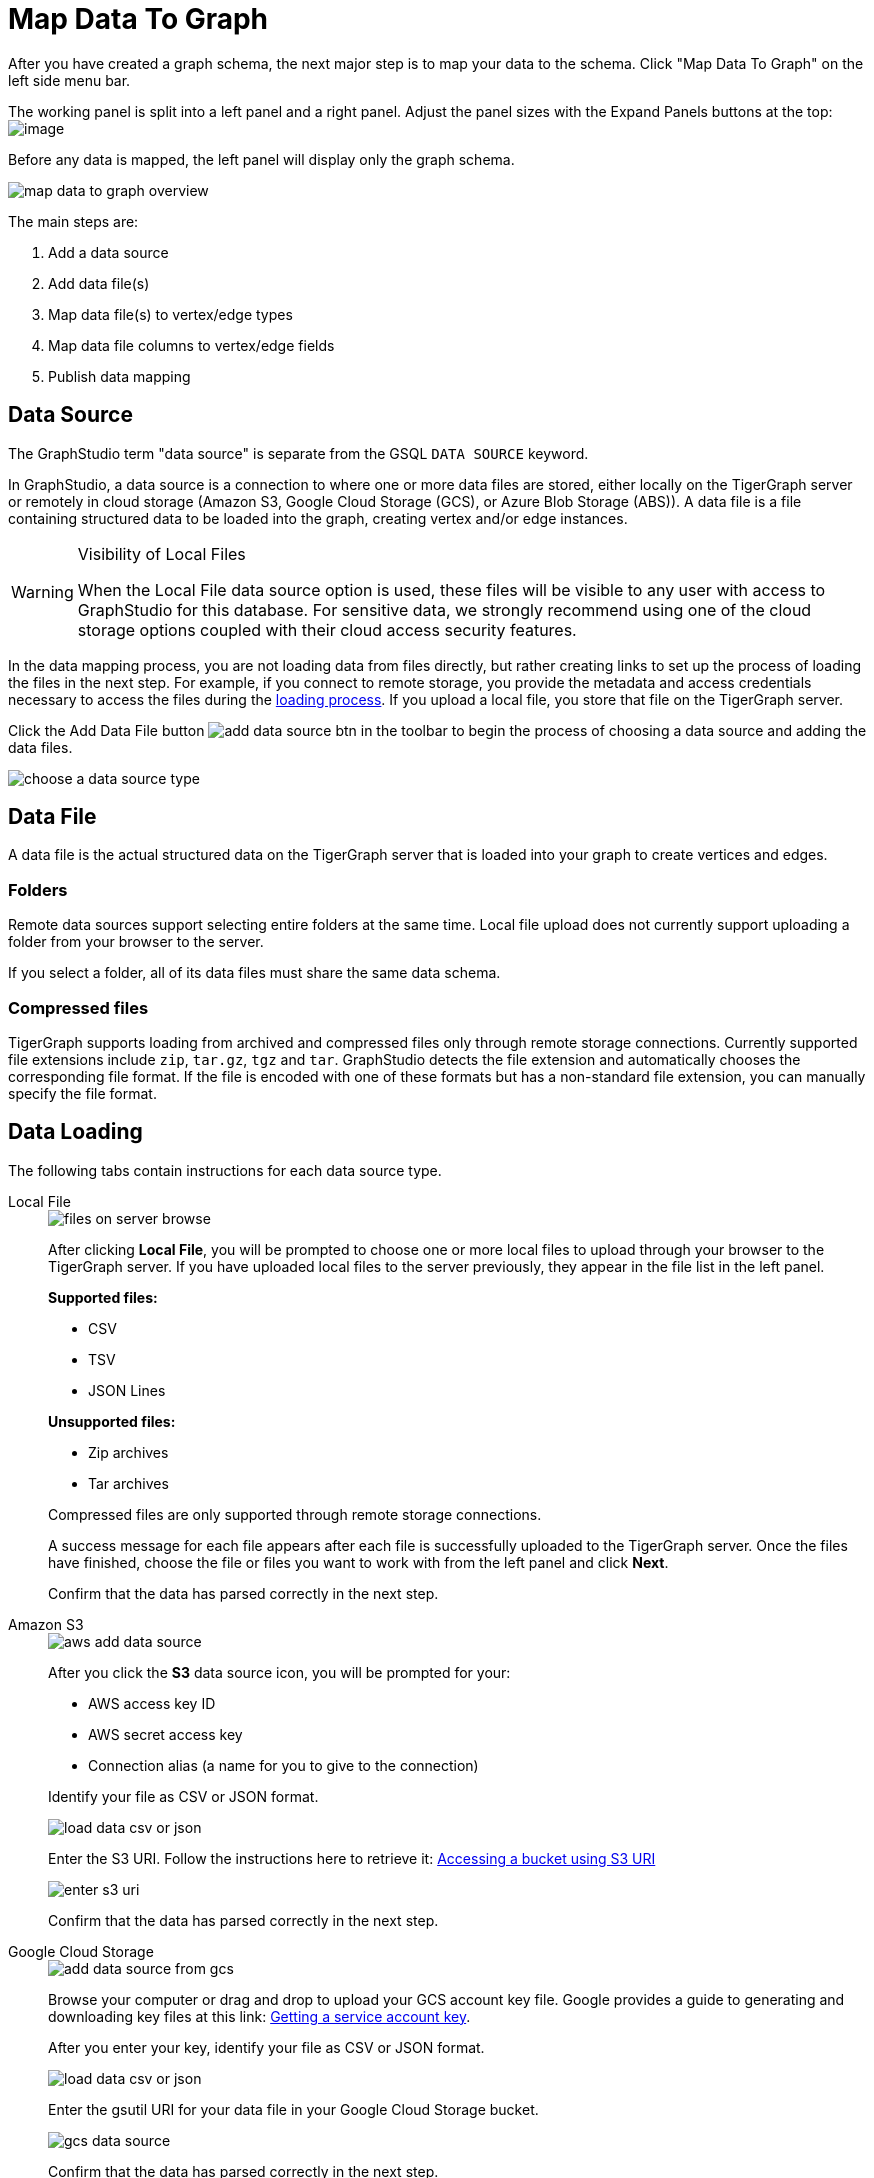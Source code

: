 = Map Data To Graph
:pp: {plus}{plus}
:experimental: true


After you have created a graph schema, the next major step is to map your data to the schema.
Click "Map Data To Graph" on the left side menu bar.


The working panel is split into a left panel and a right panel.
Adjust the panel sizes with the Expand Panels buttons at the top: image:split-view.png[image]

Before any data is mapped, the left panel will display only the graph schema.

image::map-data-to-graph-overview.png[]

The main steps are:

. Add a data source
. Add data file(s)
. Map data file(s) to vertex/edge types
. Map data file columns to vertex/edge fields
. Publish data mapping

== Data Source

The GraphStudio term "data source" is separate from the GSQL `DATA SOURCE` keyword.

In GraphStudio, a data source is a connection to where one or more data files are stored, either locally on the TigerGraph server or remotely in cloud storage (Amazon S3, Google Cloud Storage (GCS), or Azure Blob Storage (ABS)).
A data file is a file containing structured data to be loaded into the graph, creating vertex and/or edge instances.

[WARNING]
.Visibility of Local Files
====
When the Local File data source option is used, these files will be visible to any user with access to GraphStudio for this database. For sensitive data, we strongly recommend using one of the cloud storage options coupled with their cloud access security features.
====

In the data mapping process, you are not loading data from files directly, but rather creating links to set up the process of loading the files in the next step.
For example, if you connect to remote storage, you provide the metadata and access credentials necessary to access the files during the xref:load-data.adoc[loading process].
If you upload a local file, you store that file on the TigerGraph server.

Click the Add Data File button image:add_data_source_btn.png[] in the toolbar to begin the process of choosing a data source and adding the data files.

image::choose-a-data-source-type.png[]

== Data File

A data file is the actual structured data on the TigerGraph server that is loaded into your graph to create vertices and edges.

=== Folders

Remote data sources support selecting entire folders at the same time.
Local file upload does not currently support uploading a folder from your browser to the server.

If you select a folder, all of its data files must share the same data schema.

=== Compressed files

TigerGraph supports loading from archived and compressed files only through remote storage connections.
Currently supported file extensions include `zip`, `tar.gz`, `tgz` and `tar`.
GraphStudio detects the file extension and automatically chooses the corresponding file format.
If the file is encoded with one of these formats but has a non-standard file extension, you can manually specify the file format.

== Data Loading

The following tabs contain instructions for each data source type.

[tabs]
====
Local File::
+
--
image::files-on-server-browse.png[]

After clicking btn:[Local File], you will be prompted to choose one or more local files to upload through your browser to the TigerGraph server.
If you have uploaded local files to the server previously, they appear in the file list in the left panel.

*Supported files:*

* CSV
* TSV
* JSON Lines

*Unsupported files:*

* Zip archives
* Tar archives

Compressed files are only supported through remote storage connections.

A success message for each file appears after each file is successfully uploaded to the TigerGraph server.
Once the files have finished, choose the file or files you want to work with from the left panel and click btn:[Next].

Confirm that the data has parsed correctly in the next step.

--
Amazon S3::
+
--
image::aws-add-data-source.png[]

After you click the btn:[S3] data source icon, you will be prompted for your:

* AWS access key ID
* AWS secret access key
* Connection alias (a name for you to give to the connection)

Identify your file as CSV or JSON format.

image::load-data-csv-or-json.png[]

Enter the S3 URI. Follow the instructions here to retrieve it: link:https://docs.aws.amazon.com/AmazonS3/latest/userguide/access-bucket-intro.html#accessing-a-bucket-using-S3-format[Accessing a bucket using S3 URI]

image::enter-s3-uri.png[]

Confirm that the data has parsed correctly in the next step.
--
Google Cloud Storage::
+
--
image::add-data-source-from-gcs.png[]

Browse your computer or drag and drop to upload your GCS account key file.
Google provides a guide to generating and downloading key files at this link: link:https://cloud.google.com/iam/docs/creating-managing-service-account-keys#getting_a_service_account_key[Getting a service account key].

After you enter your key, identify your file as CSV or JSON format.

image::load-data-csv-or-json.png[]

Enter the gsutil URI for your data file in your Google Cloud Storage bucket.

image::gcs-data-source.png[]

Confirm that the data has parsed correctly in the next step.
--
Azure Blob Storage::
+
--
image::azure-add-data-source.png[]


After you click the btn:[ABS] data source icon, you will be prompted for your Connection String and a custom alias for the connection (required).
See link:https://learn.microsoft.com/en-us/azure/storage/common/storage-account-keys-manage?toc=%2Fazure%2Fstorage%2Fblobs%2Ftoc.json&tabs=azure-portal#view-account-access-keys[View Account Access Keys] for instructions.

After you enter your key, identify your file as CSV or JSON format.

image::load-data-csv-or-json.png[]

Enter the Blob URL.

image::azure-blob-url.png[]

Confirm that the data has parsed correctly in the next step.
--
====

== Confirm data parsing

Whether loading from a local file on the server or from a file connected from remote storage, the last step is to check over a preview of the parsed data.
In this example, the parser is working with a local file, but the process is identical for remote files as well.

image::examine-csv.png[]

=== CSV file parsing

If your data file is in tabular format, the parser splits each line into a series of _tokens_. If the parsing is not correct, choose a different option for the file format, delimiter, or end of line character.

The enclosing character is used to mark the boundaries of a token, overriding the delimiter character.
For example, if your delimiter is a comma, but you have commas in some strings, then you can define single or double quotes as the enclosing character to mark the endpoints of your string tokens.

It is not necessary for every token to have enclosing characters. The parser uses enclosing characters when it encounters them.

You can edit the header line of the parsing result to give each column a more intuitive name, since you will be referring to these names when loading data to the graph.
The header name is ignored during data loading.

=== JSON file parsing

GraphStudio supports loading files in JSON format as well as in CSV or TSV format.
Each line in the uploaded file must contain exactly one JSON object.

Similar to loading a CSV or TSV, you will first see a preview of the JSON file so that you can check the parsing.

After looking at the preview, you may edit the data key and data type for each of the JSON fields.

image::json-data-types.png[]

In this stage, you specify the data types for interpreting each JSON key as a potential object to load to a vertex or edge attribute.
Here, you can also delete any keys that you do not want to load.

Once you are satisfied with the file parsing configuration, click the btn:[ADD] button to add the data file into the left working panel.

=== Folder parsing


The folder preview, like the file preview, is limited to the first ten lines of uploaded data.
If a folder contains more than one file and the first file has more than ten lines, only the first ten lines of the first file will appear in the preview.

== Map data files to vertex type or edge type

In this step, you link (map) a data file to a target vertex type or edge type.
The mapping can be many-to-many, which means one data file can map to multiple vertex and/or edge types, and multiple data files can map to the same vertex or edge type.
Click the map data file to vertex or edge button image:map_file_to_ve.png[] to enter _map data file to vertex or edge_ mode.

First, click the data file icon.

image::Screen Shot 2019-05-16 at 1.05.30 PM.png[]

Next, click the target vertex type circle or edge type link to create a dashed link representing the mapping:

image::Screen Shot 2019-05-16 at 2.20.53 PM.png[]

A red hint appears if the target type has not yet received a mapping for its primary id(s).

== Map data columns to vertex or edge attributes

In this step, you link particular columns of a data file to particular ids or attributes of a vertex type or edge type.

First, choose one data mapping from one data file to one vertex or edge type (represented as a dashed green link on the left working panel).

When selected, the dashed line becomes orange (active), and the right working panel will show two tables with the data file and target vertex or edge fields.

image::1.png[]

Drag and drop from the left table to the right table to map the attributes to a target field.
The left table contains the CSV columns or JSON keys.
The target field is either an attribute of the vertex/edge, a primary id for a vertex, or a source and target id for an edge.

A green arrow appears to show the mapping.

image::3.png[]

Repeat as needed to create all the mappings for this table-to-vertex/edge pair. Since many-to-one mapping is allowed, it is not necessary for one table to provide a mapping for every field in the target vertex/edge.

[NOTE]
Data must be loaded for all Discriminator attributes on an edge.
Edges cannot have Discriminator attributes with no data loaded to them.

=== Advanced data transformation

See the page on xref:data-transformation.adoc[] for information about making changes to the data during the loading process.

Data transformation includes token functions, data filtering (equivalent to a WHERE clause during data loading), and mapping data to Map type attributes.

=== Auto mapping

If the data file columns and the vertex/edge attributes have very similar names (only capitalization and hyphen differences), click the auto mapping button image:auto_mapping_btn.png[].
All matching or similar columns will be mapped automatically.


=== Undo and redo

You can undo or redo changes by clicking the Back or Forward buttons in the toolbar:  image:redo_undo_btn.png[image].
The whole history since the time you entered the Map Data To Graph page is recorded.

=== Delete options

In the Map Data To Graph page, you can delete anything that you added, including data files, mapping between files and vertices/edges, mapping between data columns and vertex/edge attributes, and token functions.
Choose what you want to delete, then click the delete
button  image:delete_btn.png[image] . Press the
"Shift" key to select multiple icons you want to delete. Note that you
cannot delete vertex or edge types in this page.


For example, to delete a data file mapping, select the dashed green link(s) between the data file and the vertex/edge
type, then click the delete button.

image:screen-shot-2019-05-16-at-2.36.18-pm.png[image]


If you remove a file from the server, you also need to manually remove data mapping using that file.
Otherwise, a "file not on server" error will be triggered when loading data.

[[publish-data-mapping]]
== Publish data mapping

Once you are satisfied with the data loading procedure, click the publish button image:publish_btn.png[image] to publish it to the TigerGraph system.
It takes a few seconds to publish each data file mapping.
